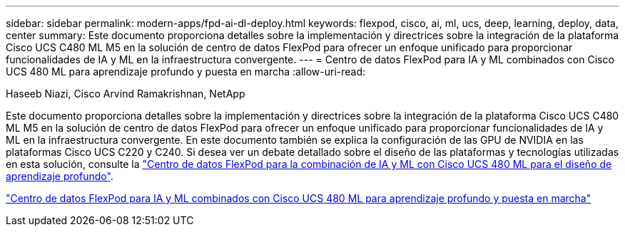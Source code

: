 ---
sidebar: sidebar 
permalink: modern-apps/fpd-ai-dl-deploy.html 
keywords: flexpod, cisco, ai, ml, ucs, deep, learning, deploy, data, center 
summary: Este documento proporciona detalles sobre la implementación y directrices sobre la integración de la plataforma Cisco UCS C480 ML M5 en la solución de centro de datos FlexPod para ofrecer un enfoque unificado para proporcionar funcionalidades de IA y ML en la infraestructura convergente. 
---
= Centro de datos FlexPod para IA y ML combinados con Cisco UCS 480 ML para aprendizaje profundo y puesta en marcha
:allow-uri-read: 


Haseeb Niazi, Cisco Arvind Ramakrishnan, NetApp

Este documento proporciona detalles sobre la implementación y directrices sobre la integración de la plataforma Cisco UCS C480 ML M5 en la solución de centro de datos FlexPod para ofrecer un enfoque unificado para proporcionar funcionalidades de IA y ML en la infraestructura convergente. En este documento también se explica la configuración de las GPU de NVIDIA en las plataformas Cisco UCS C220 y C240. Si desea ver un debate detallado sobre el diseño de las plataformas y tecnologías utilizadas en esta solución, consulte la link:https://www.cisco.com/c/en/us/td/docs/unified_computing/ucs/UCS_CVDs/flexpod_c480m5l_aiml_design.html["Centro de datos FlexPod para la combinación de IA y ML con Cisco UCS 480 ML para el diseño de aprendizaje profundo"^].

link:https://www.cisco.com/c/en/us/td/docs/unified_computing/ucs/UCS_CVDs/flexpod_480ml_aiml_deployment.html["Centro de datos FlexPod para IA y ML combinados con Cisco UCS 480 ML para aprendizaje profundo y puesta en marcha"^]
